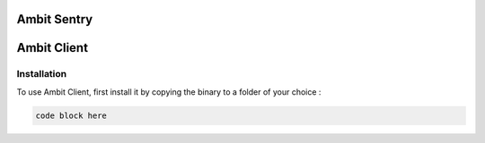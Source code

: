 Ambit Sentry
============

.. autosummary::
   :toctree: generated

   lumache
Ambit Client
============

.. _installation:

Installation
------------

To use Ambit Client, first install it by copying the binary to a folder of your choice :

.. code-block:: console

   code block here

